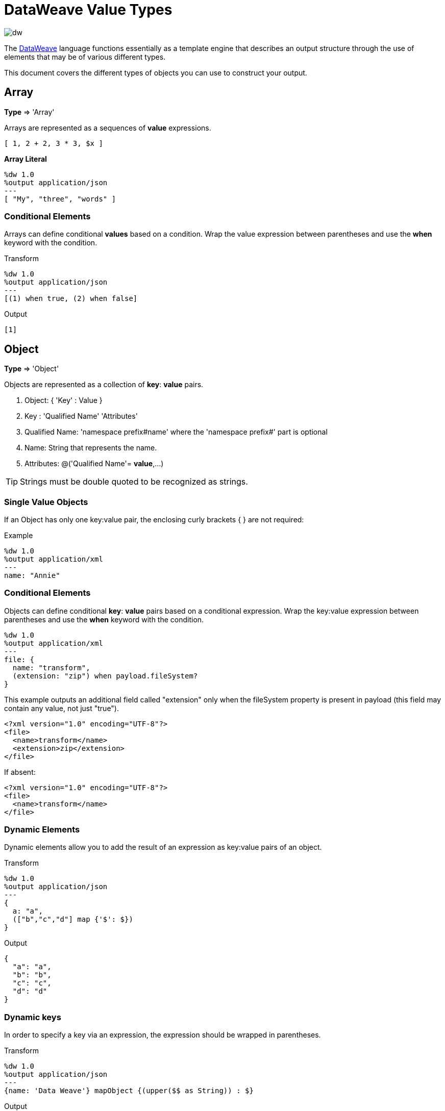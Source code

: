 = DataWeave Value Types
:keywords: studio, anypoint, esb, transform, transformer, format, aggregate, rename, split, filter convert, xml, json, csv, pojo, java object, metadata, dataweave, data weave, datamapper, dwl, dfl, dw, output structure, input structure, map, mapping

image:dw-logo.png[dw]

The link:/mule-user-guide/v/4.0/dataweave[DataWeave] language functions essentially as a template engine that describes an output structure through the use of elements that may be of various different types.

This document covers the different types of objects you can use to construct your output.





== Array
*Type* => 'Array'

Arrays are represented as a sequences of *value* expressions.

[source,DataWeave]
--------------------------------------------------------------------
[ 1, 2 + 2, 3 * 3, $x ]
--------------------------------------------------------------------

*Array Literal*
[source,DataWeave,linenums]
----
%dw 1.0
%output application/json
---
[ "My", "three", "words" ]
----

=== Conditional Elements

Arrays can define conditional *values* based on a condition.
Wrap the value expression between parentheses and use the *when* keyword with the condition.

.Transform
[source,DataWeave,linenums]
----
%dw 1.0
%output application/json
---
[(1) when true, (2) when false]
----

.Output
[source,json,linenums]
----
[1]
----

== Object

*Type* => 'Object'

Objects are represented as a collection of *key*: *value* pairs.

. Object: { 'Key' : Value }
. Key : 'Qualified Name' 'Attributes'
. Qualified Name: 'namespace prefix#name' where the 'namespace prefix#' part is optional
. Name: String that represents the name.
. Attributes: @('Qualified Name'= *value*,...)

[TIP]
Strings must be double quoted to be recognized as strings.

=== Single Value Objects

If an Object has only one key:value pair, the enclosing curly brackets { } are not required:

.Example

[source,DataWeave,linenums]
---------------------------------------------------------
%dw 1.0
%output application/xml
---
name: "Annie"
---------------------------------------------------------

=== Conditional Elements

Objects can define conditional *key*: *value* pairs based on a conditional expression.
Wrap the key:value expression between parentheses and use the *when* keyword with the condition.

[source,DataWeave,linenums]
---------------------------------------------------------
%dw 1.0
%output application/xml
---
file: {
  name: "transform",
  (extension: "zip") when payload.fileSystem?
}
---------------------------------------------------------

This example outputs an additional field called "extension" only when the fileSystem property is present in payload (this field may contain any value, not just "true").

[source,xml,linenums]
--------------------------------------------------------
<?xml version="1.0" encoding="UTF-8"?>
<file>
  <name>transform</name>
  <extension>zip</extension>
</file>
--------------------------------------------------------

If absent:

[source,xml,linenums]
--------------------------------------------------------
<?xml version="1.0" encoding="UTF-8"?>
<file>
  <name>transform</name>
</file>
--------------------------------------------------------

=== Dynamic Elements

Dynamic elements allow you to add the result of an expression as key:value pairs of an object.

.Transform
[source,DataWeave,linenums]
--------------------------------------------------------
%dw 1.0
%output application/json
---
{
  a: "a",
  (["b","c","d"] map {'$': $})
}
--------------------------------------------------------

.Output
[source,json,linenums]
--------------------------------------------------------
{
  "a": "a",
  "b": "b",
  "c": "c",
  "d": "d"
}
--------------------------------------------------------
=== Dynamic keys

In order to specify a key via an expression, the expression should be wrapped in parentheses.

.Transform
[source,DataWeave,linenums]
----
%dw 1.0
%output application/json
---
{name: 'Data Weave'} mapObject {(upper($$ as String)) : $}
----

.Output
[source,json,linenums]
----
{
  "NAME": "Data Weave"
}
----

=== Conditional Attributes

Attributes can be conditional based on a given condition.
Wrap the key:value expression in parentheses and use the *when* keyword with the condition.

.Transform
[source,DataWeave,linenums]
----
%dw 1.0
%output application/xml
---
name @((company: "Acme") when false, (transform: "Anything") when true): "DataWeave"
----

.Output
[source,xml,linenums]
----
<?xml version='1.0' encoding='US-ASCII'?>
<name transform="Anything">DataWeave</name>
----

=== Dynamic Attributes

Dynamic attributes allow you to add the result of an expression as key:value pairs of the attributes set.

.Input
[source,json,linenums]
----
{
  "company": "Mule",
  "product": "DataWeave"
}
----

.Transform
[source,dataweave,linenums]
----
%dw 1.0
%output application/xml
---
transformation @((payload)): "Transform from anything to anything"
----

.Output
[source,xml,linenums]
----
<?xml version='1.0' encoding='US-ASCII'?>
<transformation company="Mule" product="DataWeave">Transform from anything to anything</transformation>
----


== String

*Type* => 'String'

A string can be defined by the use of double quotes or single quotes.

[source,DataWeave, linenums]
--------------------------------------------------------
{
  doubleQuoted: "Hello",
  singleQuoted: 'Hello',
}
--------------------------------------------------------

=== String interpolation

String interpolation allows you to embed variables or expressions directly in a string.

.Transform
[source,DataWeave, linenums]
--------------------------------------------------------
%dw 1.0
%output application/json
%var name = "Shoki"
---
{
    Greeting: "Hi, my name is $name",
    Sum: "1 + 1 = $(1 + 1)"
}
--------------------------------------------------------

.Output
[source,json,linenums]
--------------------------------------------------------
{
  "Greeting": "Hi, my name is Shoki",
  "Sum": "1 + 1 = 2"
}
--------------------------------------------------------

== Number

*Type* => 'Number'

There is only one number type that supports both floating point and integer numbers.
There is no loss of precision in any operation, the engine always stores the data in the most performant way that doesn't compromise precision.

== Boolean

*Type* => 'Boolean'

A boolean is defined by the keywords 'true' and 'false'.


== Dates

Dates in DataWeave follow the link:https://docs.oracle.com/javase/8/docs/api/java/time/format/DateTimeFormatter.html[ISO-8601 standard] and are defined between '|' characters.

The date system supports:

* DateTime
* Local DateTime
* Time
* Local Time
* Period
* TimeZone
* Date


=== Date

*Type* => 'Date'

Represented as 'Year'-'Month'-'Date'

The type *Date* has no time component at all (not even midnight).


.Transform
[source,DataWeave, linenums]
-----------------------------------------------------------------
%dw 1.0
%output application/json
---
c: |2003-10-01|
-----------------------------------------------------------------

.Output
[source,json,linenums]
-----------------------------------------------------------------
{
  "c": "2003-10-01"
}
-----------------------------------------------------------------


=== Time

*Type* => 'Time'

Represented as 'Hour':'Minutes':'Seconds'.'Milliseconds'

.Transform
[source,DataWeave, linenums]
-----------------------------------------------------------------
%dw 1.0
%output application/json
---
c: |23:59:56|
-----------------------------------------------------------------

.Output
[source,json,linenums]
-----------------------------------------------------------------
{
  "c": "23:59:56"
}
-----------------------------------------------------------------

=== TimeZone

*Type* => 'TimeZone'

Timezones must include a + or a - to be defined as such. |03:00| is a time, |+03:00| is a timezone.


.Transform
[source,DataWeave, linenums]
-----------------------------------------------------------------
%dw 1.0
%output application/json
---
c: |-08:00|
-----------------------------------------------------------------

.Output
[source,json,linenums]
-----------------------------------------------------------------
{
  "c": "-08:00"
}
-----------------------------------------------------------------

=== DateTime

*Type* => 'Datetime'

Date time is the conjunction of 'Date' + 'Time' + 'TimeZone'.

.Transform
[source,DataWeave, linenums]
-----------------------------------------------------------------
%dw 1.0
%output application/json
---
a: |2003-10-01T23:57:59-03:00|
-----------------------------------------------------------------

.Output
[source,json,linenums]
-----------------------------------------------------------------
{
  "a": "2003-10-01T23:57:59-03:00"
}
-----------------------------------------------------------------

=== Local Date Time

*Type* => 'Localdatetime'

Local date time is the conjunction of 'Date' + 'Time'.

.Transform
[source,DataWeave, linenums]
-----------------------------------------------------------------
%dw 1.0
%output application/json
---
a: |2003-10-01T23:57:59|
-----------------------------------------------------------------

.Output
[source,json,linenums]
-----------------------------------------------------------------
{
  "a": "2003-10-01T23:57:59"
}
-----------------------------------------------------------------

=== Period

*Type* => 'Period'

Specifies a period of time. Examples |PT9M| => 9 minutes , |P1Y| => 1 Year

.Transform
[source,DataWeave, linenums]
----------------------------------------------------------------
%dw 1.0
%output application/json
---
a: |23:59:56| + |PT9M|
----------------------------------------------------------------

.Output
[source,json,linenums]
----------------------------------------------------------------
{
  "a": "00:08:56"
}
----------------------------------------------------------------


=== Date decomposition

In order to access the different parts of the date, special selectors must be used.

.Transform
[source,DataWeave, linenums]
-----------------------------------------------------------------
%dw 1.0
%output application/json
---
{
  day: |2003-10-01T23:57:59Z|.day,
  month: |2003-10-01T23:57:59Z|.month,
  year: |2003-10-01T23:57:59Z|.year,
  hour: |2003-10-01T23:57:59Z|.hour,
  minutes: |2003-10-01T23:57:59Z|.minutes,
  seconds: |2003-10-01T23:57:59Z|.seconds,
  offsetSeconds: |2003-10-01T23:57:59-03:00|.offsetSeconds,
  nanoseconds: |23:57:59.700|.nanoseconds,
  milliseconds: |23:57:59.700|.milliseconds,
  dayOfWeek: |2003-10-01T23:57:59Z|.dayOfWeek,
  dayOfYear: |2003-10-01T23:57:59Z|.dayOfYear
}
-----------------------------------------------------------------

.Output
[source,json,linenums]
-----------------------------------------------------------------
{
  "day": 1,
  "month": 10,
  "year": 2003,
  "hour": 23,
  "minutes": 57,
  "seconds": 59,
  "offsetSeconds": -10800,
  "nanoseconds": 700000000,
  "milliseconds": 700,
  "dayOfWeek": 3,
  "dayOfYear": 274
}
-----------------------------------------------------------------

=== Changing the Format of a Date

You can specify a date to be in any format you prefer through using *as* in the following way:

.Transform
[source,DataWeave, linenums]
----------------------------------------------------------------
%dw 1.0
%output application/json
---
formatedDate: |2003-10-01T23:57:59| as String {format: "YYYY-MM-dd"}
----------------------------------------------------------------

.Output
[source,json,linenums]
-----------------------------------------------------------------
{
  "formatedDate": "2003-10-01"
}
-----------------------------------------------------------------

If you are doing multiple similar conversions in your transform, you might want to define a custom type as a directive in the header and set each date as being of that type.

.Transform
[source,DataWeave, linenums]
----------------------------------------------------------------
%dw 1.0
%output application/json
%type Mydate = String { format: "YYYY/MM/dd" }
---
{
  formatedDate1: |2003-10-01T23:57:59| as Mydate,
  formatedDate2: |2015-07-06T08:53:15| as Mydate
}
----------------------------------------------------------------


.Output
[source,json,linenums]
-----------------------------------------------------------------
{
  "formatedDate1": "2003/10/01",
  "formatedDate2": "2015/07/06"
}
-----------------------------------------------------------------

[NOTE]
Type names are case-sensitive.

== Regular Expression

*Type* => 'Regex'

Regular Expressions are defined between /. For example /(\d+)/ for represents multiple numerical digits from 0-9.
These may be used as arguments in certain operations that act upon strings, like Matches or Replace, or on operations that act upon objects and arrays, such as filters.

== Iterators

*Type* => 'Iterator'

This type is based in the link:https://docs.oracle.com/javase/8/docs/api/java/util/Iterator.html[iterator Java class], that iterates through arrays. The iterator contains a collection, and includes methods to iterate through and filter it.

[NOTE]
Just like the Java class, the iterator is designed to be consumed only once. For example, if you then pass this value to a link:/mule-user-guide/v/4.0/logger-component-reference[logger] would result in consuming it and it would no longer be readable to further elements in the flow.



== Enum

This type is based in the link:https://docs.oracle.com/javase/7/docs/api/java/lang/Enum.html[Enum java class].
It must always be used with the `class` property, specifying the full java class name of the class, as shown in the example below.

.Transform
[source,DataWeave, linenums]
----
%dw 1.0
%output application/java
---
"Male" as Enum {class: "com.acme.GenderEnum"}
----

== CData


The link:/mule-user-guide/v/4.0/dataweave-types#xml[XML format] defines a custom type named CData, it extends from string and is used to identify a CDATA XML block.
It can be used to tell the writer to wrap the content inside CDATA or to check if the input string arrives inside a CDATA block. `CData` inherits from the type `String`.

.Transform
[source,DataWeave, linenums]
----------------------------------------------------------------------
%dw 1.0
%output application/xml
---
{
users:
{
user : "Mariano" as CData,
age : 31 as CData
}
}
----------------------------------------------------------------------

.Output
[source,xml,linenums]
----------------------------------------------------------------------
<?xml version="1.0" encoding="UTF-8"?>
<users>
<user><![CDATA[Mariano]]></user>
<age><![CDATA[31]]></age>
</users>
----------------------------------------------------------------------




== Custom Types

You can define your own custom types in the header of your transform, then in the body you can define an element as being of that type.

To do so, the directive must be structured as following: `%type name = java definition`

For example:

[source,DataWeave,linenums]
----
%dw 1.0
%type Currency = Number { format: "##"}
%type User = Object { class: “my.company.User”}
----

[TIP]
====
Usually it's a good idea to extend an existing type rather than creating one from scratch.

For example, above `String` defines `Currency` as extending the String type.
====

To then assign an element as being of the custom type you defined, use the operation `as Type` after defining a field:

[source,DataWeave,linenums]
----
%dw 1.0
%type Currency = Number { format: "##"}
%type User = Object { class: “my.company.User”}
---
customer:payload.user as User
----


=== Defining Types For Type Coercion


==== Format

The metadata 'format' key is used for formatting numbers and dates.

.Input
[source,xml,linenums]
-----------------------------------------------------------------------
<items>
    <item>
        <price>22.30</price>
    </item>
    <item>
        <price>20.31</price>
    </item>
</items>
-----------------------------------------------------------------------

.Transform
[source,DataWeave, linenums]
-----------------------------------------------------------------------
%dw 1.0
%output application/json
%type Currency = Number { format: "##"}
---
books: payload.items.*item map
    book:
        price: $.price as Currency
-----------------------------------------------------------------------

.Output
[source,json,linenums]
-----------------------------------------------------------------------
{
  "books": [
    {
      "book": {
        "price": 22.30
      }
    },
    {
      "book": {
        "price": 20.31
      }
    }
  ]
}
-----------------------------------------------------------------------

In Anypoint Studio, you can define several more values, like separators, quote characters and escape characters. See link:/anypoint-studio/v/6/using-dataweave-in-studio#configuring-the-csv-reader[Using DataWeave in Studio].



== Functions and Lambdas

*type* -> Function

In DataWeave, function and lambdas (anonymous functions) are first-class citizen and they can be used inside operators such as a map, mapObject, etc, and can even be assigned to a variable.
When using lambdas within the body of a DataWeave file in conjunction with an operator such as link:/mule-user-guide/v/4.0/dataweave-operators#map[map operator], its attributes can either be explicitly named or left anonymous, in which case they can be referenced as $, $$, etc.



=== Assign to a var

You can define a function as a variable with a link:/mule-user-guide/v/4.0/dataweave-language-introduction#define-constant-directive[constant directive] through '%var'

.Transport
[source,DataWeave, linenums]
----
%dw 1.0
%output application/json
%var toUser = (user) -> {firstName: user.givenName, lastName: user.sn}
---
{
  "user" : toUser({ givenName : "Annie", sn : "Point" })
}
----

.Output
[source, json,linenums]
----
{
  "user": {
    "firstName": "Annie",
    "lastName": "Point"
  }
}
----

=== Named attributes with an Operator

This example uses a lambda with an attribute that's explicitly named as 'name'.

.Input
[source,DataWeave, linenums]
---------------------------------------------------------------------
%dw 1.0
%output application/json
---
users: ["john", "peter", "matt"] map ((name) ->  upper name)
---------------------------------------------------------------------

.Transform
[source,json,linenums]
---------------------------------------------------------------------
{
  "users": ["JOHN","PETER","MATT"]
}
---------------------------------------------------------------------

=== Anonymous attributes with an Operator

This example uses a lambda with an attribute that's not explicitly named, and so is referred to by default as '$'.

.Transform
[source,DataWeave, linenums]
---------------------------------------------------------------------
%dw 1.0
%output application/json
---
users: ["john", "peter", "matt"] map  upper $
---------------------------------------------------------------------

.Output
[source,json,linenums]
---------------------------------------------------------------------
{
  "users": ["JOHN","PETER","MATT"]
}
---------------------------------------------------------------------


=== Declare using function directive

You can declare functions in the Header and these can be invoked at any point in the Body, you can also declare functions anywhere in the body. You refer to them using the form *function-name()* passing an expression in between the parentheses for each necessary argument. Each expression between the parentheses is evaluated and the result is passed as an argument used in the execution of the function body.

.Transform
[source,DataWeave, linenums]
----
%dw 1.0
%output application/json
%function toUser(user){firstName: user.givenName, lastName: user.sn}
---
{
  "user" : toUser({ givenName : "Annie", sn : "Point" })
}
----

.Output
[source, json,linenums]
----
{
  "user": {
    "firstName": "Annie",
    "lastName": "Point"
  }
}
----




== Operators Sorted by Type

Below is an index that includes all of the different operators in DataWeave, sorted by the types of the parameters it accepts.
Each operator displays what type is accepted on each of its arguments, not all arguments are required.

[TIP]
When you provide an operator with properties that don't match the expected types, DataWeave automatically <<Type Coercion Table, attempts to coerce>> the provided property to the required type.

=== Operations Performed on any Type

[%header,cols="2*"]
|===
| Operator| Accepted types for each argument
| link:/mule-user-guide/v/4.0/dataweave-operators#typ-Of[typeOf] |('Any')
| link:/mule-user-guide/v/4.0/dataweave-operators#as-(type-coercion)[as] |('Any', 'Type')
| link:/mule-user-guide/v/4.0/dataweave-operators#push[+] |('Any', 'Array')
|===


=== Operations Performed on 'Number'

[%header,cols="2*"]
|===
| Operator| Accepted types for each argument
| link:/mule-user-guide/v/4.0/dataweave-operators#sum[+] |('Number', 'Number')
| link:/mule-user-guide/v/4.0/dataweave-operators#minus[-] |('Number', 'Number')
| link:/mule-user-guide/v/4.0/dataweave-operators#multiply[*] |('Number', 'Number')
| link:/mule-user-guide/v/4.0/dataweave-operators#division[/] |('Number', 'Number')
| link:/mule-user-guide/v/4.0/dataweave-operators#round[round] |('Number')
| link:/mule-user-guide/v/4.0/dataweave-operators#sqrt[sqrt] |('Number')
| link:/mule-user-guide/v/4.0/dataweave-operators#pow[pow] |('Number', 'Number')
| link:/mule-user-guide/v/4.0/dataweave-operators#ceil[ceil] |('Number')
| link:/mule-user-guide/v/4.0/dataweave-operators#floor[floor] |('Number')
| link:/mule-user-guide/v/4.0/dataweave-operators#abs[abs] |('Number')
| link:/mule-user-guide/v/4.0/dataweave-operators#mod[mod] |('Number', 'Number')
| link:/mule-user-guide/v/4.0/dataweave-operators#ordinalize[ordinalize] |('Number')
|===


=== Operations Performed on 'Array'

[%header,cols="2*"]
|===
| Operator| Accepted types for each argument
| link:/mule-user-guide/v/4.0/dataweave-operators#min[min] |('Array')
| link:/mule-user-guide/v/4.0/dataweave-operators#max[max] |('Array')
| link:/mule-user-guide/v/4.0/dataweave-operators#size-of[sizeOf] |('Array')
| link:/mule-user-guide/v/4.0/dataweave-operators#sum[sum] |('Array')
| link:/mule-user-guide/v/4.0/dataweave-operators#flatten[flatten] |('Array')
| link:/mule-user-guide/v/4.0/dataweave-operators#order-by[orderBy] |('Array', 'Function')
| link:/mule-user-guide/v/4.0/dataweave-operators#reduce[reduce] |('Array', 'Function')
| link:/mule-user-guide/v/4.0/dataweave-operators#array-push[+] |('Array', 'Any')
| link:/mule-user-guide/v/4.0/dataweave-operators#array-remove[-] |('Array', 'Any')
| link:/mule-user-guide/v/4.0/dataweave-operators#array-remove-all[--] |('Array', 'Array')
| link:/mule-user-guide/v/4.0/dataweave-operators#map[map] |('Array', 'Function')
| link:/mule-user-guide/v/4.0/dataweave-operators#array-average[avg] |('Array')
| link:/mule-user-guide/v/4.0/dataweave-operators#filter[filter] |('Array', 'Function')
| link:/mule-user-guide/v/4.0/dataweave-operators#contains[contains] |('Array', 'Any')
| link:/mule-user-guide/v/4.0/dataweave-operators#distinct-by[distinctBy] |('Array', 'Function')
| link:/mule-user-guide/v/4.0/dataweave-operators#join-by[joinBy] |('Array', 'String')
| link:/mule-user-guide/v/4.0/dataweave-operators#using-oncat-on-an-array[++] |('Array', 'Array')
| link:/mule-user-guide/v/4.0/dataweave-operators#group-by[groupBy] |('Array', 'Function')
| link:/mule-user-guide/v/4.0/dataweave-operators#zip-arrays[zip] |('Array', 'Array')
| link:/mule-user-guide/v/4.0/dataweave-operators#unzip-array[unzip] |('Array')
|===

=== Operations Performed on 'String'

[%header,cols="2*"]
|===
| Operator| Accepted types for each argument
| link:/mule-user-guide/v/4.0/dataweave-operators#trim[trim] |('String')
| link:/mule-user-guide/v/4.0/dataweave-operators#using-concat-on-a-string[++] |('String', 'String')
| link:/mule-user-guide/v/4.0/dataweave-operators#size-of[sizeOf] |('String')
| link:/mule-user-guide/v/4.0/dataweave-operators#capitalize[capitalize] |('String')
| link:/mule-user-guide/v/4.0/dataweave-operators#lower[lower] |('String')
| link:/mule-user-guide/v/4.0/dataweave-operators#upper[upper] |('String')
| link:/mule-user-guide/v/4.0/dataweave-operators#camelize[camelize] |('String')
| link:/mule-user-guide/v/4.0/dataweave-operators#dasherize[dasherize] |('String')
| link:/mule-user-guide/v/4.0/dataweave-operators#underscore[underscore] |('String')
| link:/mule-user-guide/v/4.0/dataweave-operators#singularize[singularize] |('String')
| link:/mule-user-guide/v/4.0/dataweave-operators#pluralize[pluralize] |('String')
| link:/mule-user-guide/v/4.0/dataweave-operators#split-by[splitBy ] |('String', 'String')
| link:/mule-user-guide/v/4.0/dataweave-operators#split-by[splitBy] |('String', 'Regex')
| link:/mule-user-guide/v/4.0/dataweave-operators#find[find] |('String', 'Regex')
| link:/mule-user-guide/v/4.0/dataweave-operators#find[find] |('String', 'String')
| link:/mule-user-guide/v/4.0/dataweave-operators#replace[replace] |('String', 'Regex', 'Function')
| link:/mule-user-guide/v/4.0/dataweave-operators#starts-with[startsWith] |('String', 'String')
| link:/mule-user-guide/v/4.0/dataweave-operators#ends-with[endsWith] |('String', 'String')
| link:/mule-user-guide/v/4.0/dataweave-operators#match[match] |('String', 'Regex')
| link:/mule-user-guide/v/4.0/dataweave-operators#matches[matches] |('String', 'Regex')
| link:/mule-user-guide/v/4.0/dataweave-operators#scan[scan] |('String', 'Regex')
| link:/mule-user-guide/v/4.0/dataweave-operators#contains[contains] |('String', 'String')
| link:/mule-user-guide/v/4.0/dataweave-operators#contains[contains] |('String', 'Regex')
|===

=== Operations Performed on 'Object'

[%header,cols="2*"]
|===
| Operator| Accepted types for each argument
| link:/mule-user-guide/v/4.0/dataweave-operators#size-of[sizeOf] |('Object')
| link:/mule-user-guide/v/4.0/dataweave-operators#order-by[orderBy] |('Object', 'Function')
| link:/mule-user-guide/v/4.0/dataweave-operators#using-map-on-an-object[map] |('Object', 'Function')
| link:/mule-user-guide/v/4.0/dataweave-operators#map-object[mapObject] |('Object', 'Function')
| link:/mule-user-guide/v/4.0/dataweave-operators#using-oncat-on-an-object[++] |('Object', 'Object')
| link:/mule-user-guide/v/4.0/dataweave-operators#using-remove-on-an-object[-] |('Object', 'Name')
| link:/mule-user-guide/v/4.0/dataweave-operators#remove-by-matching-key-and-value[--] |('Object', 'Object')
| link:/mule-user-guide/v/4.0/dataweave-operators#pluck[pluck] |('Object', 'Function')
|===



=== Operations Performed on 'Datetime'

[%header,cols="2*"]
|===
| Operator| Accepted types for each argument
| link:/mule-user-guide/v/4.0/dataweave-operators#shift-time-zone[>>] |('Datetime', 'Timezone')
| link:/mule-user-guide/v/4.0/dataweave-operators#adding-a-period-of-time[+] |('Datetime', 'Period')
| link:/mule-user-guide/v/4.0/dataweave-operators#subtracting-a-period-of-time[-] |('Datetime', 'Period')
| link:/mule-user-guide/v/4.0/dataweave-operators#subtracting-two-dates[-] |('Datetime', 'Datetime')
|===

=== Operations Performed on 'Date'

[%header,cols="2*"]
|===
| Operator| Accepted types for each argument
| link:/mule-user-guide/v/4.0/dataweave-operators#subtracting-two-dates[-] |('Date', 'Date')
| link:/mule-user-guide/v/4.0/dataweave-operators#append-time[++] |('Date', 'Localtime')
| link:/mule-user-guide/v/4.0/dataweave-operators#append-time[++] |('Date', 'Time')
| link:/mule-user-guide/v/4.0/dataweave-operators#append-time-zone[++] |('Date', 'Timezone')
| link:/mule-user-guide/v/4.0/dataweave-operators#adding-a-period-of-time[+] |('Date', 'Period')
| link:/mule-user-guide/v/4.0/dataweave-operators#adding-a-period-of-time[-] |('Date', 'Period')
|===

=== Operations Performed on 'Time'

[%header,cols="2*"]
|===
| Operator| Accepted types for each argument
| link:/mule-user-guide/v/4.0/dataweave-operators#subtracting-two-dates[-] | ('#Time', 'Time')
| link:/mule-user-guide/v/4.0/dataweave-operators#append-time[++] | ('#Time', 'Date')
| link:/mule-user-guide/v/4.0/dataweave-operators#adding-a-period-of-time[+] | ('Time', 'Period')
| link:/mule-user-guide/v/4.0/dataweave-operators#adding-a-period-of-time[-] | ('Time', 'Period')
|===


=== Operations Performed on 'Localtime'

[%header,cols="2*"]
|===
| Operator| Accepted types for each argument
| link:/mule-user-guide/v/4.0/dataweave-operators#subtracting-two-dates[-] |('Localtime', 'Localtime')
| link:/mule-user-guide/v/4.0/dataweave-operators#append-time[++] |('Localtime', 'Date')
| link:/mule-user-guide/v/4.0/dataweave-operators#append-time-zone[++] |('Localtime', 'Timezone')
| link:/mule-user-guide/v/4.0/dataweave-operators#adding-a-period-of-time[+] |('Localtime', 'Period')
| link:/mule-user-guide/v/4.0/dataweave-operators#adding-a-period-of-time[-] |('Localtime', 'Period')
|===

=== Operations Performed on 'Localdatetime'

[%header,cols="2*"]
|===
| Operator| Accepted types for each argument
| link:/mule-user-guide/v/4.0/dataweave-operators#subtracting-two-dates[-] |('Localdatetime', 'Localdatetime')
| link:/mule-user-guide/v/4.0/dataweave-operators#append-time-zone[++] |('Localdatetime', 'Timezone')
| link:/mule-user-guide/v/4.0/dataweave-operators#adding-a-period-of-time[+] |('Localdatetime', 'Period')
| link:/mule-user-guide/v/4.0/dataweave-operators#adding-a-period-of-time[-] |('Localdatetime', 'Period')
|===


== Type Coercion Table

In DataWeave, types can be coerced from one type to other using the link:/mule-user-guide/v/4.0/dataweave-operators#as[AS Operator].
This table shows the possible combinations and the properties from the schema that are used in the transformation.

[TIP]
When you <<DataWeave Operators Sorted by Type, provide an operator>> with properties that don't match the expected types, DataWeave automatically attempts to coerce the provided property to the required type.

|====
|Source                          |Target                  | Property
|Object                         |Array                  |   (1)
|Range                          |Array                  |
|Number                         |Binary                 |
|String                         |Binary                 |
|String                         |Boolean                |
|Number                         |Datetime               | unit
|Localdatetime                  |Datetime               |
|String                         |Datetime               | format / locale
|Datetime                       |Localdate              |
|Localdatetime                  |Localdate              |
|String                         |Localdate              | format / locale
|Datetime                       |Localdatetime          |
|String                         |Localdatetime          | format / locale
|Datetime                       |Localtime              |
|Localdatetime                  |Localtime              |
|Time                           |Localtime              |
|String                         |Localtime              | format / locale
|Datetime                       |Number                 | unit
|String                         |Number                 | format / locale
|Array                          |Object                 |
|String                         |Period                 |
|String                         |Regex                  |
|Datetime                       |String                 | format / locale
|Localdatetime                  |String                 | format / locale
|Localtime                      |String                 | format / locale
|Localdate                      |String                 | format / locale
|Timetype                       |String                 | format / locale
|Period                         |String                 |
|Timezone                       |String                 |
|Number                         |String                 | format / locale
|Boolean                        |String                 |
|Range                          |String                 | (2)
|Type                           |String                 |
|Trait                          |String                 |
|Datetime                       |Time                   |
|Localdatetime                  |Time                   |
|Localtime                      |Time                   |
|String                         |Time                   | format
|Datetime                       |Timezone               |
|Time                           |Timezone               |
|String                         |Timezone               |
|====


(1) Returns and array with all the values of the object.
(2) Returns a string with all the values of the range using "," as the separator

== See Also

* For a high level overview about the language, see link:/mule-user-guide/v/4.0/dataweave-language-introduction[DataWeave Language Introduction]
* For a reference about all of the operators that are available for using, see link:/mule-user-guide/v/4.0/dataweave-operators[DataWeave Operators]
* View complete example projects that use DataWeave in the link:https://www.mulesoft.com/exchange#!/?filters=DataWeave&sortBy=rank[Anypoint Exchange]
